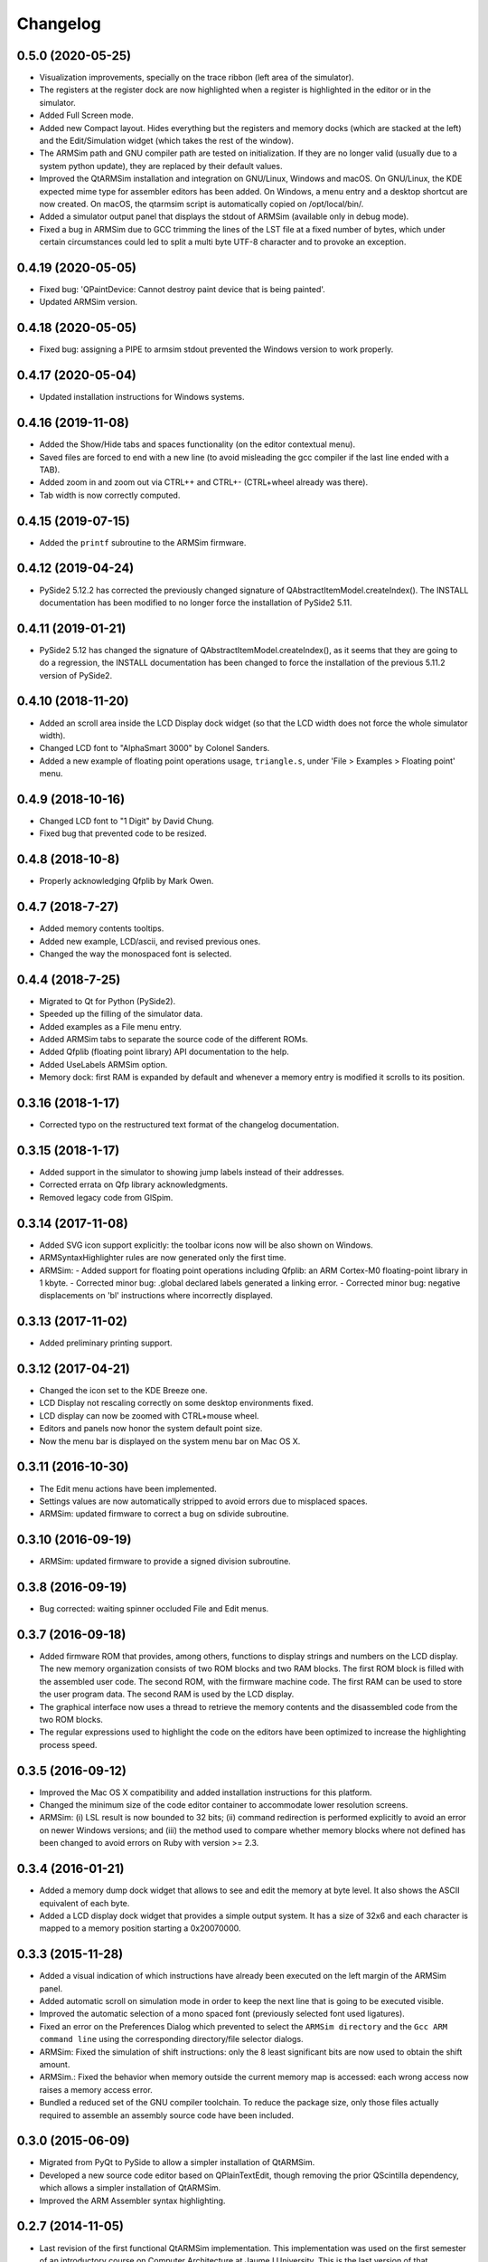 Changelog
---------

0.5.0 (2020-05-25)
^^^^^^^^^^^^^^^^^^
- Visualization improvements, specially on the trace ribbon (left area of the simulator).
- The registers at the register dock are now highlighted when a register is highlighted in the editor or in the simulator.
- Added Full Screen mode.
- Added new Compact layout. Hides everything but the registers and memory docks (which are stacked at the left) and the Edit/Simulation widget (which takes the rest of the window).
- The ARMSim path and GNU compiler path are tested on initialization. If they are no longer valid (usually due to a system python update), they are replaced by their default values.
- Improved the QtARMSim installation and integration on GNU/Linux, Windows and macOS. On GNU/Linux, the KDE expected mime type for assembler editors has been added. On Windows, a menu entry and a desktop shortcut are now created. On macOS, the qtarmsim script is automatically copied on /opt/local/bin/.
- Added a simulator output panel that displays the stdout of ARMSim (available only in debug mode).
- Fixed a bug in ARMSim due to GCC trimming the lines of the LST file at a fixed number of bytes, which under certain circumstances could led to split a multi byte UTF-8 character and to provoke an exception.

0.4.19 (2020-05-05)
^^^^^^^^^^^^^^^^^^^
- Fixed bug: 'QPaintDevice: Cannot destroy paint device that is being painted'.
- Updated ARMSim version.

0.4.18 (2020-05-05)
^^^^^^^^^^^^^^^^^^^
- Fixed bug: assigning a PIPE to armsim stdout prevented the Windows version to work properly.

0.4.17 (2020-05-04)
^^^^^^^^^^^^^^^^^^^
- Updated installation instructions for Windows systems.

0.4.16 (2019-11-08)
^^^^^^^^^^^^^^^^^^^
- Added the Show/Hide tabs and spaces functionality (on the editor contextual menu).
- Saved files are forced to end with a new line (to avoid misleading the gcc compiler if the last line ended with a TAB).
- Added zoom in and zoom out via CTRL++ and CTRL+- (CTRL+wheel already was there).
- Tab width is now correctly computed.

0.4.15 (2019-07-15)
^^^^^^^^^^^^^^^^^^^
-  Added the ``printf`` subroutine to the ARMSim firmware.

0.4.12 (2019-04-24)
^^^^^^^^^^^^^^^^^^^
- PySide2 5.12.2 has corrected the previously changed signature of QAbstractItemModel.createIndex(). The INSTALL documentation has been modified to no longer force the installation of PySide2 5.11.

0.4.11 (2019-01-21)
^^^^^^^^^^^^^^^^^^^
- PySide2 5.12 has changed the signature of QAbstractItemModel.createIndex(), as it seems that they are going to do a regression, the INSTALL documentation has been changed to force the installation of the previous 5.11.2 version of PySide2.

0.4.10 (2018-11-20)
^^^^^^^^^^^^^^^^^^^
- Added an scroll area inside the LCD Display dock widget (so that the LCD width does not force the whole simulator width).
- Changed LCD font to "AlphaSmart 3000" by Colonel Sanders.
- Added a new example of floating point operations usage, ``triangle.s``, under 'File > Examples > Floating point' menu.

0.4.9 (2018-10-16)
^^^^^^^^^^^^^^^^^^
- Changed LCD font to "1 Digit" by David Chung.
- Fixed bug that prevented code to be resized.

0.4.8 (2018-10-8)
^^^^^^^^^^^^^^^^^
- Properly acknowledging Qfplib by Mark Owen.

0.4.7 (2018-7-27)
^^^^^^^^^^^^^^^^^
- Added memory contents tooltips.
- Added new example, LCD/ascii, and revised previous ones.
- Changed the way the monospaced font is selected.

0.4.4 (2018-7-25)
^^^^^^^^^^^^^^^^^
- Migrated to Qt for Python (PySide2).
- Speeded up the filling of the simulator data.
- Added examples as a File menu entry.
- Added ARMSim tabs to separate the source code of the different ROMs.
- Added Qfplib (floating point library) API documentation to the help.
- Added UseLabels ARMSim option.
- Memory dock: first RAM is expanded by default and whenever a memory entry is modified it scrolls to its position.

0.3.16 (2018-1-17)
^^^^^^^^^^^^^^^^^^^
- Corrected typo on the restructured text format of the changelog documentation.

0.3.15 (2018-1-17)
^^^^^^^^^^^^^^^^^^^
- Added support in the simulator to showing jump labels instead of
  their addresses.
- Corrected errata on Qfp library acknowledgments.
- Removed legacy code from GlSpim.

0.3.14 (2017-11-08)
^^^^^^^^^^^^^^^^^^^
- Added SVG icon support explicitly: the toolbar icons now will be
  also shown on Windows.
- ARMSyntaxHighlighter rules are now generated only the first time.
- ARMSim:
  - Added support for floating point operations including Qfplib: an ARM Cortex-M0 floating-point library in 1 kbyte.
  - Corrected minor bug: .global declared labels generated a linking error.
  - Corrected minor bug: negative displacements on 'bl' instructions where incorrectly displayed.

0.3.13 (2017-11-02)
^^^^^^^^^^^^^^^^^^^
- Added preliminary printing support.

0.3.12 (2017-04-21)
^^^^^^^^^^^^^^^^^^^
- Changed the icon set to the KDE Breeze one.
- LCD Display not rescaling correctly on some desktop environments
  fixed.
- LCD display can now be zoomed with CTRL+mouse wheel.
- Editors and panels now honor the system default point size.
- Now the menu bar is displayed on the system menu bar on Mac OS X.

0.3.11 (2016-10-30)
^^^^^^^^^^^^^^^^^^^
- The Edit menu actions have been implemented.
- Settings values are now automatically stripped to avoid errors due
  to misplaced spaces.
- ARMSim: updated firmware to correct a bug on sdivide subroutine.

0.3.10 (2016-09-19)
^^^^^^^^^^^^^^^^^^^
- ARMSim: updated firmware to provide a signed division subroutine.

0.3.8 (2016-09-19)
^^^^^^^^^^^^^^^^^^
- Bug corrected: waiting spinner occluded File and Edit menus.

0.3.7 (2016-09-18)
^^^^^^^^^^^^^^^^^^
- Added firmware ROM that provides, among others, functions to display
  strings and numbers on the LCD display. The new memory organization
  consists of two ROM blocks and two RAM blocks. The first ROM block
  is filled with the assembled user code. The second ROM, with the
  firmware machine code. The first RAM can be used to store the user
  program data. The second RAM is used by the LCD display.
- The graphical interface now uses a thread to retrieve the memory
  contents and the disassembled code from the two ROM blocks.
- The regular expressions used to highlight the code on the editors
  have been optimized to increase the highlighting process speed.

0.3.5 (2016-09-12)
^^^^^^^^^^^^^^^^^^
- Improved the Mac OS X compatibility and added installation
  instructions for this platform.
- Changed the minimum size of the code editor container to accommodate
  lower resolution screens.
- ARMSim: (i) LSL result is now bounded to 32 bits; (ii) command
  redirection is performed explicitly to avoid an error on newer
  Windows versions; and (iii) the method used to compare whether
  memory blocks where not defined has been changed to avoid errors on
  Ruby with version >= 2.3.

0.3.4 (2016-01-21)
^^^^^^^^^^^^^^^^^^
- Added a memory dump dock widget that allows to see and edit the
  memory at byte level. It also shows the ASCII equivalent of each
  byte.
- Added a LCD display dock widget that provides a simple output
  system. It has a size of 32x6 and each character is mapped to a
  memory position starting a 0x20070000.

0.3.3 (2015-11-28)
^^^^^^^^^^^^^^^^^^
- Added a visual indication of which instructions have already been
  executed on the left margin of the ARMSim panel.
- Added automatic scroll on simulation mode in order to keep the next
  line that is going to be executed visible.
- Improved the automatic selection of a mono spaced font (previously
  selected font used ligatures).
- Fixed an error on the Preferences Dialog which prevented to select
  the ``ARMSim directory`` and the ``Gcc ARM command line`` using the
  corresponding directory/file selector dialogs.
- ARMSim: Fixed the simulation of shift instructions: only the 8 least
  significant bits are now used to obtain the shift amount.
- ARMSim.: Fixed the behavior when memory outside the current memory
  map is accessed: each wrong access now raises a memory access error.
- Bundled a reduced set of the GNU compiler toolchain. To reduce the
  package size, only those files actually required to assemble an
  assembly source code have been included.

0.3.0 (2015-06-09)
^^^^^^^^^^^^^^^^^^
- Migrated from PyQt to PySide to allow a simpler installation of
  QtARMSim.
- Developed a new source code editor based on QPlainTextEdit, though
  removing the prior QScintilla dependency, which allows a simpler
  installation of QtARMSim.
- Improved the ARM Assembler syntax highlighting.

0.2.7 (2014-11-05)
^^^^^^^^^^^^^^^^^^
- Last revision of the first functional QtARMSim implementation. This
  implementation  was used on the first semester of an introductory
  course on Computer Architecture at Jaume I University. This is the
  last version of that implementation, which used PyQt and QScintilla.
